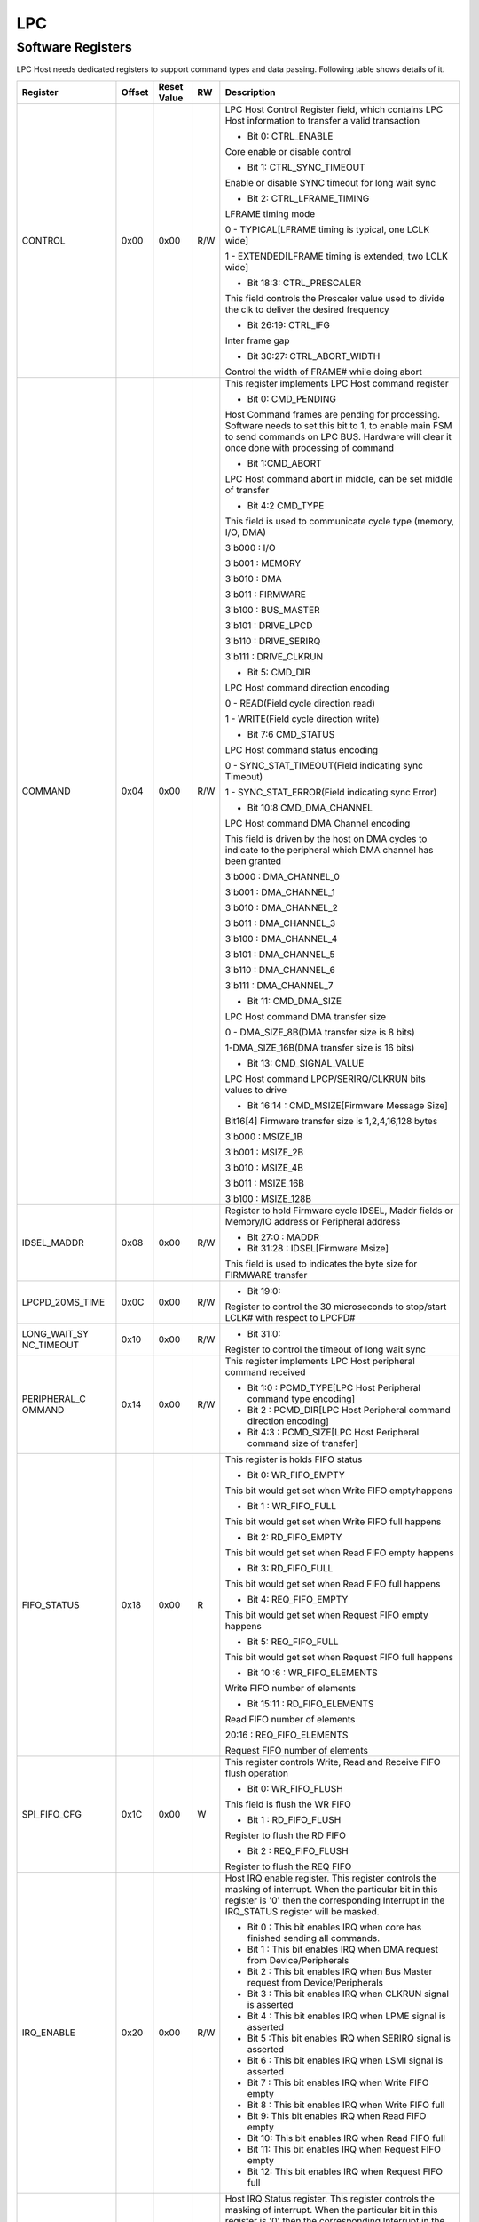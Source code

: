 LPC
====

Software Registers
------------------

LPC Host needs dedicated registers to support command types and data passing. 
Following table shows details of it.

+----------------+-------+-------------+-----+---------------------------------------------------------------------------------------------------------------------------------------------------------------------------------------------------------------------------------------------------------------------------------------------------------------------------------------------------------------------------------------------------------------------------------------------------------------------------------------------------------------------------------------------------------------------------------------------------------------------------------------------------------------+
| Register       | Offset| Reset Value | RW  | Description                                                                                                                                                                                                                                                                                                                                                                                                                                                                                                                                                                                                                                                   |
+================+=======+=============+=====+===============================================================================================================================================================================================================================================================================================================================================================================================================================================================================================================================================================================================================================================================+
| CONTROL        | 0x00  | 0x00        | R/W | LPC Host Control Register field, which contains LPC Host information to transfer a valid transaction                                                                                                                                                                                                                                                                                                                                                                                                                                                                                                                                                          |
|                |       |             |     |                                                                                                                                                                                                                                                                                                                                                                                                                                                                                                                                                                                                                                                               |
|                |       |             |     | - Bit 0: CTRL_ENABLE                                                                                                                                                                                                                                                                                                                                                                                                                                                                                                                                                                                                                                          |
|                |       |             |     |                                                                                                                                                                                                                                                                                                                                                                                                                                                                                                                                                                                                                                                               |
|                |       |             |     | Core enable or disable control                                                                                                                                                                                                                                                                                                                                                                                                                                                                                                                                                                                                                                |
|                |       |             |     |                                                                                                                                                                                                                                                                                                                                                                                                                                                                                                                                                                                                                                                               |
|                |       |             |     | - Bit 1: CTRL_SYNC_TIMEOUT                                                                                                                                                                                                                                                                                                                                                                                                                                                                                                                                                                                                                                    |
|                |       |             |     |                                                                                                                                                                                                                                                                                                                                                                                                                                                                                                                                                                                                                                                               |
|                |       |             |     | Enable or disable SYNC timeout for long wait sync                                                                                                                                                                                                                                                                                                                                                                                                                                                                                                                                                                                                             |
|                |       |             |     |                                                                                                                                                                                                                                                                                                                                                                                                                                                                                                                                                                                                                                                               |
|                |       |             |     | - Bit 2: CTRL_LFRAME_TIMING                                                                                                                                                                                                                                                                                                                                                                                                                                                                                                                                                                                                                                   |
|                |       |             |     |                                                                                                                                                                                                                                                                                                                                                                                                                                                                                                                                                                                                                                                               |
|                |       |             |     | LFRAME timing mode                                                                                                                                                                                                                                                                                                                                                                                                                                                                                                                                                                                                                                            |
|                |       |             |     |                                                                                                                                                                                                                                                                                                                                                                                                                                                                                                                                                                                                                                                               |
|                |       |             |     | 0 - TYPICAL[LFRAME timing is typical, one LCLK wide]                                                                                                                                                                                                                                                                                                                                                                                                                                                                                                                                                                                                          |
|                |       |             |     |                                                                                                                                                                                                                                                                                                                                                                                                                                                                                                                                                                                                                                                               |
|                |       |             |     | 1 - EXTENDED[LFRAME timing is extended, two LCLK wide]                                                                                                                                                                                                                                                                                                                                                                                                                                                                                                                                                                                                        |
|                |       |             |     |                                                                                                                                                                                                                                                                                                                                                                                                                                                                                                                                                                                                                                                               |
|                |       |             |     | - Bit 18:3: CTRL_PRESCALER                                                                                                                                                                                                                                                                                                                                                                                                                                                                                                                                                                                                                                    |
|                |       |             |     |                                                                                                                                                                                                                                                                                                                                                                                                                                                                                                                                                                                                                                                               |
|                |       |             |     | This field controls the Prescaler value used to divide the clk to deliver the desired frequency                                                                                                                                                                                                                                                                                                                                                                                                                                                                                                                                                               |
|                |       |             |     |                                                                                                                                                                                                                                                                                                                                                                                                                                                                                                                                                                                                                                                               |
|                |       |             |     | - Bit 26:19: CTRL_IFG                                                                                                                                                                                                                                                                                                                                                                                                                                                                                                                                                                                                                                         |
|                |       |             |     |                                                                                                                                                                                                                                                                                                                                                                                                                                                                                                                                                                                                                                                               |
|                |       |             |     | Inter frame gap                                                                                                                                                                                                                                                                                                                                                                                                                                                                                                                                                                                                                                               |
|                |       |             |     |                                                                                                                                                                                                                                                                                                                                                                                                                                                                                                                                                                                                                                                               |
|                |       |             |     | - Bit 30:27: CTRL_ABORT_WIDTH                                                                                                                                                                                                                                                                                                                                                                                                                                                                                                                                                                                                                                 |
|                |       |             |     |                                                                                                                                                                                                                                                                                                                                                                                                                                                                                                                                                                                                                                                               |
|                |       |             |     | Control the width of FRAME# while doing abort                                                                                                                                                                                                                                                                                                                                                                                                                                                                                                                                                                                                                 |
+----------------+-------+-------------+-----+---------------------------------------------------------------------------------------------------------------------------------------------------------------------------------------------------------------------------------------------------------------------------------------------------------------------------------------------------------------------------------------------------------------------------------------------------------------------------------------------------------------------------------------------------------------------------------------------------------------------------------------------------------------+
| COMMAND        | 0x04  | 0x00        | R/W | This register implements LPC Host command register                                                                                                                                                                                                                                                                                                                                                                                                                                                                                                                                                                                                            |
|                |       |             |     |                                                                                                                                                                                                                                                                                                                                                                                                                                                                                                                                                                                                                                                               |
|                |       |             |     | - Bit 0: CMD_PENDING                                                                                                                                                                                                                                                                                                                                                                                                                                                                                                                                                                                                                                          |
|                |       |             |     |                                                                                                                                                                                                                                                                                                                                                                                                                                                                                                                                                                                                                                                               |
|                |       |             |     | Host Command frames are pending for processing. Software needs to set this bit to 1, to enable main FSM to send commands on LPC BUS. Hardware will clear it once done with processing of command                                                                                                                                                                                                                                                                                                                                                                                                                                                              |
|                |       |             |     |                                                                                                                                                                                                                                                                                                                                                                                                                                                                                                                                                                                                                                                               |
|                |       |             |     | - Bit 1:CMD_ABORT                                                                                                                                                                                                                                                                                                                                                                                                                                                                                                                                                                                                                                             |
|                |       |             |     |                                                                                                                                                                                                                                                                                                                                                                                                                                                                                                                                                                                                                                                               |
|                |       |             |     | LPC Host command abort in middle, can be set middle of transfer                                                                                                                                                                                                                                                                                                                                                                                                                                                                                                                                                                                               |
|                |       |             |     |                                                                                                                                                                                                                                                                                                                                                                                                                                                                                                                                                                                                                                                               |
|                |       |             |     | - Bit 4:2 CMD_TYPE                                                                                                                                                                                                                                                                                                                                                                                                                                                                                                                                                                                                                                            |
|                |       |             |     |                                                                                                                                                                                                                                                                                                                                                                                                                                                                                                                                                                                                                                                               |
|                |       |             |     | This field is used to communicate cycle type (memory, I/O, DMA)                                                                                                                                                                                                                                                                                                                                                                                                                                                                                                                                                                                               |
|                |       |             |     |                                                                                                                                                                                                                                                                                                                                                                                                                                                                                                                                                                                                                                                               |
|                |       |             |     | 3'b000 : I/O                                                                                                                                                                                                                                                                                                                                                                                                                                                                                                                                                                                                                                                  |
|                |       |             |     |                                                                                                                                                                                                                                                                                                                                                                                                                                                                                                                                                                                                                                                               |
|                |       |             |     | 3'b001 : MEMORY                                                                                                                                                                                                                                                                                                                                                                                                                                                                                                                                                                                                                                               |
|                |       |             |     |                                                                                                                                                                                                                                                                                                                                                                                                                                                                                                                                                                                                                                                               |
|                |       |             |     | 3'b010 : DMA                                                                                                                                                                                                                                                                                                                                                                                                                                                                                                                                                                                                                                                  |
|                |       |             |     |                                                                                                                                                                                                                                                                                                                                                                                                                                                                                                                                                                                                                                                               |
|                |       |             |     | 3'b011 : FIRMWARE                                                                                                                                                                                                                                                                                                                                                                                                                                                                                                                                                                                                                                             |
|                |       |             |     |                                                                                                                                                                                                                                                                                                                                                                                                                                                                                                                                                                                                                                                               |
|                |       |             |     | 3'b100 : BUS_MASTER                                                                                                                                                                                                                                                                                                                                                                                                                                                                                                                                                                                                                                           |
|                |       |             |     |                                                                                                                                                                                                                                                                                                                                                                                                                                                                                                                                                                                                                                                               |
|                |       |             |     | 3'b101 : DRIVE_LPCD                                                                                                                                                                                                                                                                                                                                                                                                                                                                                                                                                                                                                                           |
|                |       |             |     |                                                                                                                                                                                                                                                                                                                                                                                                                                                                                                                                                                                                                                                               |
|                |       |             |     | 3'b110 : DRIVE_SERIRQ                                                                                                                                                                                                                                                                                                                                                                                                                                                                                                                                                                                                                                         |
|                |       |             |     |                                                                                                                                                                                                                                                                                                                                                                                                                                                                                                                                                                                                                                                               |
|                |       |             |     | 3'b111 : DRIVE_CLKRUN                                                                                                                                                                                                                                                                                                                                                                                                                                                                                                                                                                                                                                         |
|                |       |             |     |                                                                                                                                                                                                                                                                                                                                                                                                                                                                                                                                                                                                                                                               |
|                |       |             |     | - Bit 5: CMD_DIR                                                                                                                                                                                                                                                                                                                                                                                                                                                                                                                                                                                                                                              |
|                |       |             |     |                                                                                                                                                                                                                                                                                                                                                                                                                                                                                                                                                                                                                                                               |
|                |       |             |     | LPC Host command direction encoding                                                                                                                                                                                                                                                                                                                                                                                                                                                                                                                                                                                                                           |
|                |       |             |     |                                                                                                                                                                                                                                                                                                                                                                                                                                                                                                                                                                                                                                                               |
|                |       |             |     | 0 - READ(Field cycle direction read)                                                                                                                                                                                                                                                                                                                                                                                                                                                                                                                                                                                                                          |
|                |       |             |     |                                                                                                                                                                                                                                                                                                                                                                                                                                                                                                                                                                                                                                                               |
|                |       |             |     | 1 - WRITE(Field cycle direction write)                                                                                                                                                                                                                                                                                                                                                                                                                                                                                                                                                                                                                        |
|                |       |             |     |                                                                                                                                                                                                                                                                                                                                                                                                                                                                                                                                                                                                                                                               |
|                |       |             |     | - Bit 7:6 CMD_STATUS                                                                                                                                                                                                                                                                                                                                                                                                                                                                                                                                                                                                                                          |
|                |       |             |     |                                                                                                                                                                                                                                                                                                                                                                                                                                                                                                                                                                                                                                                               |
|                |       |             |     | LPC Host command status encoding                                                                                                                                                                                                                                                                                                                                                                                                                                                                                                                                                                                                                              |
|                |       |             |     |                                                                                                                                                                                                                                                                                                                                                                                                                                                                                                                                                                                                                                                               |
|                |       |             |     | 0 - SYNC_STAT_TIMEOUT(Field indicating sync Timeout)                                                                                                                                                                                                                                                                                                                                                                                                                                                                                                                                                                                                          |
|                |       |             |     |                                                                                                                                                                                                                                                                                                                                                                                                                                                                                                                                                                                                                                                               |
|                |       |             |     | 1 - SYNC_STAT_ERROR(Field indicating sync Error)                                                                                                                                                                                                                                                                                                                                                                                                                                                                                                                                                                                                              |
|                |       |             |     |                                                                                                                                                                                                                                                                                                                                                                                                                                                                                                                                                                                                                                                               |
|                |       |             |     | - Bit 10:8 CMD_DMA_CHANNEL                                                                                                                                                                                                                                                                                                                                                                                                                                                                                                                                                                                                                                    |
|                |       |             |     |                                                                                                                                                                                                                                                                                                                                                                                                                                                                                                                                                                                                                                                               |
|                |       |             |     | LPC Host command DMA Channel encoding                                                                                                                                                                                                                                                                                                                                                                                                                                                                                                                                                                                                                         |
|                |       |             |     |                                                                                                                                                                                                                                                                                                                                                                                                                                                                                                                                                                                                                                                               |
|                |       |             |     | This field is driven by the host on DMA cycles to indicate to the peripheral which DMA channel has been granted                                                                                                                                                                                                                                                                                                                                                                                                                                                                                                                                               |
|                |       |             |     |                                                                                                                                                                                                                                                                                                                                                                                                                                                                                                                                                                                                                                                               |
|                |       |             |     | 3'b000 : DMA_CHANNEL_0                                                                                                                                                                                                                                                                                                                                                                                                                                                                                                                                                                                                                                        |
|                |       |             |     |                                                                                                                                                                                                                                                                                                                                                                                                                                                                                                                                                                                                                                                               |
|                |       |             |     | 3'b001 : DMA_CHANNEL_1                                                                                                                                                                                                                                                                                                                                                                                                                                                                                                                                                                                                                                        |
|                |       |             |     |                                                                                                                                                                                                                                                                                                                                                                                                                                                                                                                                                                                                                                                               |
|                |       |             |     | 3'b010 : DMA_CHANNEL_2                                                                                                                                                                                                                                                                                                                                                                                                                                                                                                                                                                                                                                        |
|                |       |             |     |                                                                                                                                                                                                                                                                                                                                                                                                                                                                                                                                                                                                                                                               |
|                |       |             |     | 3'b011 : DMA_CHANNEL_3                                                                                                                                                                                                                                                                                                                                                                                                                                                                                                                                                                                                                                        |
|                |       |             |     |                                                                                                                                                                                                                                                                                                                                                                                                                                                                                                                                                                                                                                                               |
|                |       |             |     | 3'b100 : DMA_CHANNEL_4                                                                                                                                                                                                                                                                                                                                                                                                                                                                                                                                                                                                                                        |
|                |       |             |     |                                                                                                                                                                                                                                                                                                                                                                                                                                                                                                                                                                                                                                                               |
|                |       |             |     | 3'b101 : DMA_CHANNEL_5                                                                                                                                                                                                                                                                                                                                                                                                                                                                                                                                                                                                                                        |
|                |       |             |     |                                                                                                                                                                                                                                                                                                                                                                                                                                                                                                                                                                                                                                                               |
|                |       |             |     | 3'b110 : DMA_CHANNEL_6                                                                                                                                                                                                                                                                                                                                                                                                                                                                                                                                                                                                                                        |
|                |       |             |     |                                                                                                                                                                                                                                                                                                                                                                                                                                                                                                                                                                                                                                                               |
|                |       |             |     | 3'b111 : DMA_CHANNEL_7                                                                                                                                                                                                                                                                                                                                                                                                                                                                                                                                                                                                                                        |
|                |       |             |     |                                                                                                                                                                                                                                                                                                                                                                                                                                                                                                                                                                                                                                                               |
|                |       |             |     | - Bit 11: CMD_DMA_SIZE                                                                                                                                                                                                                                                                                                                                                                                                                                                                                                                                                                                                                                        |
|                |       |             |     |                                                                                                                                                                                                                                                                                                                                                                                                                                                                                                                                                                                                                                                               |
|                |       |             |     | LPC Host command DMA transfer size                                                                                                                                                                                                                                                                                                                                                                                                                                                                                                                                                                                                                            |
|                |       |             |     |                                                                                                                                                                                                                                                                                                                                                                                                                                                                                                                                                                                                                                                               |
|                |       |             |     | 0 - DMA_SIZE_8B(DMA transfer size is 8 bits)                                                                                                                                                                                                                                                                                                                                                                                                                                                                                                                                                                                                                  |
|                |       |             |     |                                                                                                                                                                                                                                                                                                                                                                                                                                                                                                                                                                                                                                                               |
|                |       |             |     | 1-DMA_SIZE_16B(DMA transfer size is 16 bits)                                                                                                                                                                                                                                                                                                                                                                                                                                                                                                                                                                                                                  |
|                |       |             |     |                                                                                                                                                                                                                                                                                                                                                                                                                                                                                                                                                                                                                                                               |
|                |       |             |     | - Bit 13: CMD_SIGNAL_VALUE                                                                                                                                                                                                                                                                                                                                                                                                                                                                                                                                                                                                                                    |
|                |       |             |     |                                                                                                                                                                                                                                                                                                                                                                                                                                                                                                                                                                                                                                                               |
|                |       |             |     | LPC Host command LPCP/SERIRQ/CLKRUN bits values to drive                                                                                                                                                                                                                                                                                                                                                                                                                                                                                                                                                                                                      |
|                |       |             |     |                                                                                                                                                                                                                                                                                                                                                                                                                                                                                                                                                                                                                                                               |
|                |       |             |     | - Bit 16:14 : CMD_MSIZE[Firmware Message Size]                                                                                                                                                                                                                                                                                                                                                                                                                                                                                                                                                                                                                |
|                |       |             |     |                                                                                                                                                                                                                                                                                                                                                                                                                                                                                                                                                                                                                                                               |
|                |       |             |     | Bit16[4] Firmware transfer size is 1,2,4,16,128 bytes                                                                                                                                                                                                                                                                                                                                                                                                                                                                                                                                                                                                         |
|                |       |             |     |                                                                                                                                                                                                                                                                                                                                                                                                                                                                                                                                                                                                                                                               |
|                |       |             |     | 3'b000 : MSIZE_1B                                                                                                                                                                                                                                                                                                                                                                                                                                                                                                                                                                                                                                             |
|                |       |             |     |                                                                                                                                                                                                                                                                                                                                                                                                                                                                                                                                                                                                                                                               |
|                |       |             |     | 3'b001 : MSIZE_2B                                                                                                                                                                                                                                                                                                                                                                                                                                                                                                                                                                                                                                             |
|                |       |             |     |                                                                                                                                                                                                                                                                                                                                                                                                                                                                                                                                                                                                                                                               |
|                |       |             |     | 3'b010 : MSIZE_4B                                                                                                                                                                                                                                                                                                                                                                                                                                                                                                                                                                                                                                             |
|                |       |             |     |                                                                                                                                                                                                                                                                                                                                                                                                                                                                                                                                                                                                                                                               |
|                |       |             |     | 3'b011 : MSIZE_16B                                                                                                                                                                                                                                                                                                                                                                                                                                                                                                                                                                                                                                            |
|                |       |             |     |                                                                                                                                                                                                                                                                                                                                                                                                                                                                                                                                                                                                                                                               |
|                |       |             |     | 3'b100 : MSIZE_128B                                                                                                                                                                                                                                                                                                                                                                                                                                                                                                                                                                                                                                           |
+----------------+-------+-------------+-----+---------------------------------------------------------------------------------------------------------------------------------------------------------------------------------------------------------------------------------------------------------------------------------------------------------------------------------------------------------------------------------------------------------------------------------------------------------------------------------------------------------------------------------------------------------------------------------------------------------------------------------------------------------------+
| IDSEL_MADDR    | 0x08  | 0x00        | R/W | Register to hold Firmware cycle IDSEL, Maddr fields or Memory/IO address or Peripheral address                                                                                                                                                                                                                                                                                                                                                                                                                                                                                                                                                                |
|                |       |             |     |                                                                                                                                                                                                                                                                                                                                                                                                                                                                                                                                                                                                                                                               |
|                |       |             |     | - Bit 27:0 : MADDR                                                                                                                                                                                                                                                                                                                                                                                                                                                                                                                                                                                                                                            |
|                |       |             |     |                                                                                                                                                                                                                                                                                                                                                                                                                                                                                                                                                                                                                                                               |
|                |       |             |     | - Bit 31:28 : IDSEL[Firmware Msize]                                                                                                                                                                                                                                                                                                                                                                                                                                                                                                                                                                                                                           |
|                |       |             |     |                                                                                                                                                                                                                                                                                                                                                                                                                                                                                                                                                                                                                                                               |
|                |       |             |     | This field is used to indicates the byte size for FIRMWARE transfer                                                                                                                                                                                                                                                                                                                                                                                                                                                                                                                                                                                           |
+----------------+-------+-------------+-----+---------------------------------------------------------------------------------------------------------------------------------------------------------------------------------------------------------------------------------------------------------------------------------------------------------------------------------------------------------------------------------------------------------------------------------------------------------------------------------------------------------------------------------------------------------------------------------------------------------------------------------------------------------------+
| LPCPD_20MS_TIME| 0x0C  | 0x00        | R/W | - Bit 19:0:                                                                                                                                                                                                                                                                                                                                                                                                                                                                                                                                                                                                                                                   |
|                |       |             |     |                                                                                                                                                                                                                                                                                                                                                                                                                                                                                                                                                                                                                                                               |
|                |       |             |     | Register to control the 30 microseconds to stop/start LCLK# with respect to LPCPD#                                                                                                                                                                                                                                                                                                                                                                                                                                                                                                                                                                            |
+----------------+-------+-------------+-----+---------------------------------------------------------------------------------------------------------------------------------------------------------------------------------------------------------------------------------------------------------------------------------------------------------------------------------------------------------------------------------------------------------------------------------------------------------------------------------------------------------------------------------------------------------------------------------------------------------------------------------------------------------------+
| LONG_WAIT_SY   | 0x10  | 0x00        | R/W | - Bit 31:0:                                                                                                                                                                                                                                                                                                                                                                                                                                                                                                                                                                                                                                                   |
| NC_TIMEOUT     |       |             |     |                                                                                                                                                                                                                                                                                                                                                                                                                                                                                                                                                                                                                                                               |
|                |       |             |     | Register to control the timeout of long wait sync                                                                                                                                                                                                                                                                                                                                                                                                                                                                                                                                                                                                             |
+----------------+-------+-------------+-----+---------------------------------------------------------------------------------------------------------------------------------------------------------------------------------------------------------------------------------------------------------------------------------------------------------------------------------------------------------------------------------------------------------------------------------------------------------------------------------------------------------------------------------------------------------------------------------------------------------------------------------------------------------------+
| PERIPHERAL_C   | 0x14  | 0x00        | R/W | This register implements LPC Host peripheral command received                                                                                                                                                                                                                                                                                                                                                                                                                                                                                                                                                                                                 |
| OMMAND         |       |             |     |                                                                                                                                                                                                                                                                                                                                                                                                                                                                                                                                                                                                                                                               |
|                |       |             |     | - Bit 1:0 : PCMD_TYPE[LPC Host Peripheral command type encoding]                                                                                                                                                                                                                                                                                                                                                                                                                                                                                                                                                                                              |
|                |       |             |     |                                                                                                                                                                                                                                                                                                                                                                                                                                                                                                                                                                                                                                                               |
|                |       |             |     | - Bit 2 : PCMD_DIR[LPC Host Peripheral command direction encoding]                                                                                                                                                                                                                                                                                                                                                                                                                                                                                                                                                                                            |
|                |       |             |     |                                                                                                                                                                                                                                                                                                                                                                                                                                                                                                                                                                                                                                                               |
|                |       |             |     | - Bit 4:3 : PCMD_SIZE[LPC Host Peripheral command size of transfer]                                                                                                                                                                                                                                                                                                                                                                                                                                                                                                                                                                                           |
+----------------+-------+-------------+-----+---------------------------------------------------------------------------------------------------------------------------------------------------------------------------------------------------------------------------------------------------------------------------------------------------------------------------------------------------------------------------------------------------------------------------------------------------------------------------------------------------------------------------------------------------------------------------------------------------------------------------------------------------------------+
| FIFO_STATUS    | 0x18  | 0x00        | R   | This register is holds FIFO status                                                                                                                                                                                                                                                                                                                                                                                                                                                                                                                                                                                                                            |
|                |       |             |     |                                                                                                                                                                                                                                                                                                                                                                                                                                                                                                                                                                                                                                                               |
|                |       |             |     | - Bit 0: WR_FIFO_EMPTY                                                                                                                                                                                                                                                                                                                                                                                                                                                                                                                                                                                                                                        |
|                |       |             |     |                                                                                                                                                                                                                                                                                                                                                                                                                                                                                                                                                                                                                                                               |
|                |       |             |     | This bit would get set when Write FIFO emptyhappens                                                                                                                                                                                                                                                                                                                                                                                                                                                                                                                                                                                                           |
|                |       |             |     |                                                                                                                                                                                                                                                                                                                                                                                                                                                                                                                                                                                                                                                               |
|                |       |             |     | - Bit 1 : WR_FIFO_FULL                                                                                                                                                                                                                                                                                                                                                                                                                                                                                                                                                                                                                                        |
|                |       |             |     |                                                                                                                                                                                                                                                                                                                                                                                                                                                                                                                                                                                                                                                               |
|                |       |             |     | This bit would get set when Write FIFO full happens                                                                                                                                                                                                                                                                                                                                                                                                                                                                                                                                                                                                           |
|                |       |             |     |                                                                                                                                                                                                                                                                                                                                                                                                                                                                                                                                                                                                                                                               |
|                |       |             |     | - Bit 2: RD_FIFO_EMPTY                                                                                                                                                                                                                                                                                                                                                                                                                                                                                                                                                                                                                                        |
|                |       |             |     |                                                                                                                                                                                                                                                                                                                                                                                                                                                                                                                                                                                                                                                               |
|                |       |             |     | This bit would get set when Read FIFO empty happens                                                                                                                                                                                                                                                                                                                                                                                                                                                                                                                                                                                                           |
|                |       |             |     |                                                                                                                                                                                                                                                                                                                                                                                                                                                                                                                                                                                                                                                               |
|                |       |             |     | - Bit 3: RD_FIFO_FULL                                                                                                                                                                                                                                                                                                                                                                                                                                                                                                                                                                                                                                         |
|                |       |             |     |                                                                                                                                                                                                                                                                                                                                                                                                                                                                                                                                                                                                                                                               |
|                |       |             |     | This bit would get set when Read FIFO full happens                                                                                                                                                                                                                                                                                                                                                                                                                                                                                                                                                                                                            |
|                |       |             |     |                                                                                                                                                                                                                                                                                                                                                                                                                                                                                                                                                                                                                                                               |
|                |       |             |     | - Bit 4: REQ_FIFO_EMPTY                                                                                                                                                                                                                                                                                                                                                                                                                                                                                                                                                                                                                                       |
|                |       |             |     |                                                                                                                                                                                                                                                                                                                                                                                                                                                                                                                                                                                                                                                               |
|                |       |             |     | This bit would get set when Request FIFO empty happens                                                                                                                                                                                                                                                                                                                                                                                                                                                                                                                                                                                                        |
|                |       |             |     |                                                                                                                                                                                                                                                                                                                                                                                                                                                                                                                                                                                                                                                               |
|                |       |             |     | - Bit 5: REQ_FIFO_FULL                                                                                                                                                                                                                                                                                                                                                                                                                                                                                                                                                                                                                                        |
|                |       |             |     |                                                                                                                                                                                                                                                                                                                                                                                                                                                                                                                                                                                                                                                               |
|                |       |             |     | This bit would get set when Request FIFO full happens                                                                                                                                                                                                                                                                                                                                                                                                                                                                                                                                                                                                         |
|                |       |             |     |                                                                                                                                                                                                                                                                                                                                                                                                                                                                                                                                                                                                                                                               |
|                |       |             |     | - Bit 10 :6 : WR_FIFO_ELEMENTS                                                                                                                                                                                                                                                                                                                                                                                                                                                                                                                                                                                                                                |
|                |       |             |     |                                                                                                                                                                                                                                                                                                                                                                                                                                                                                                                                                                                                                                                               |
|                |       |             |     | Write FIFO number of elements                                                                                                                                                                                                                                                                                                                                                                                                                                                                                                                                                                                                                                 |
|                |       |             |     |                                                                                                                                                                                                                                                                                                                                                                                                                                                                                                                                                                                                                                                               |
|                |       |             |     | - Bit 15:11 : RD_FIFO_ELEMENTS                                                                                                                                                                                                                                                                                                                                                                                                                                                                                                                                                                                                                                |
|                |       |             |     |                                                                                                                                                                                                                                                                                                                                                                                                                                                                                                                                                                                                                                                               |
|                |       |             |     | Read FIFO number of elements                                                                                                                                                                                                                                                                                                                                                                                                                                                                                                                                                                                                                                  |
|                |       |             |     |                                                                                                                                                                                                                                                                                                                                                                                                                                                                                                                                                                                                                                                               |
|                |       |             |     | 20:16 : REQ_FIFO_ELEMENTS                                                                                                                                                                                                                                                                                                                                                                                                                                                                                                                                                                                                                                     |
|                |       |             |     |                                                                                                                                                                                                                                                                                                                                                                                                                                                                                                                                                                                                                                                               |
|                |       |             |     | Request FIFO number of elements                                                                                                                                                                                                                                                                                                                                                                                                                                                                                                                                                                                                                               |
+----------------+-------+-------------+-----+---------------------------------------------------------------------------------------------------------------------------------------------------------------------------------------------------------------------------------------------------------------------------------------------------------------------------------------------------------------------------------------------------------------------------------------------------------------------------------------------------------------------------------------------------------------------------------------------------------------------------------------------------------------+
| SPI_FIFO_CFG   | 0x1C  | 0x00        | W   | This register controls Write, Read and Receive FIFO flush operation                                                                                                                                                                                                                                                                                                                                                                                                                                                                                                                                                                                           |
|                |       |             |     |                                                                                                                                                                                                                                                                                                                                                                                                                                                                                                                                                                                                                                                               |
|                |       |             |     | - Bit 0: WR_FIFO_FLUSH                                                                                                                                                                                                                                                                                                                                                                                                                                                                                                                                                                                                                                        |
|                |       |             |     |                                                                                                                                                                                                                                                                                                                                                                                                                                                                                                                                                                                                                                                               |
|                |       |             |     | This field is flush the WR FIFO                                                                                                                                                                                                                                                                                                                                                                                                                                                                                                                                                                                                                               |
|                |       |             |     |                                                                                                                                                                                                                                                                                                                                                                                                                                                                                                                                                                                                                                                               |
|                |       |             |     | - Bit 1 : RD_FIFO_FLUSH                                                                                                                                                                                                                                                                                                                                                                                                                                                                                                                                                                                                                                       |
|                |       |             |     |                                                                                                                                                                                                                                                                                                                                                                                                                                                                                                                                                                                                                                                               |
|                |       |             |     | Register to flush the RD FIFO                                                                                                                                                                                                                                                                                                                                                                                                                                                                                                                                                                                                                                 |
|                |       |             |     |                                                                                                                                                                                                                                                                                                                                                                                                                                                                                                                                                                                                                                                               |
|                |       |             |     | - Bit 2 : REQ_FIFO_FLUSH                                                                                                                                                                                                                                                                                                                                                                                                                                                                                                                                                                                                                                      |
|                |       |             |     |                                                                                                                                                                                                                                                                                                                                                                                                                                                                                                                                                                                                                                                               |
|                |       |             |     | Register to flush the REQ FIFO                                                                                                                                                                                                                                                                                                                                                                                                                                                                                                                                                                                                                                |
+----------------+-------+-------------+-----+---------------------------------------------------------------------------------------------------------------------------------------------------------------------------------------------------------------------------------------------------------------------------------------------------------------------------------------------------------------------------------------------------------------------------------------------------------------------------------------------------------------------------------------------------------------------------------------------------------------------------------------------------------------+
| IRQ_ENABLE     | 0x20  | 0x00        | R/W | Host IRQ enable register. This register controls the masking of interrupt. When the particular bit in this register is '0' then the corresponding Interrupt in the IRQ_STATUS register will be masked.                                                                                                                                                                                                                                                                                                                                                                                                                                                        |
|                |       |             |     |                                                                                                                                                                                                                                                                                                                                                                                                                                                                                                                                                                                                                                                               |
|                |       |             |     | - Bit 0 : This bit enables IRQ when core has finished sending all commands.                                                                                                                                                                                                                                                                                                                                                                                                                                                                                                                                                                                   |
|                |       |             |     |                                                                                                                                                                                                                                                                                                                                                                                                                                                                                                                                                                                                                                                               |
|                |       |             |     | - Bit 1 : This bit enables IRQ when DMA request from Device/Peripherals                                                                                                                                                                                                                                                                                                                                                                                                                                                                                                                                                                                       |
|                |       |             |     |                                                                                                                                                                                                                                                                                                                                                                                                                                                                                                                                                                                                                                                               |
|                |       |             |     | - Bit 2 : This bit enables IRQ when Bus Master request from Device/Peripherals                                                                                                                                                                                                                                                                                                                                                                                                                                                                                                                                                                                |
|                |       |             |     |                                                                                                                                                                                                                                                                                                                                                                                                                                                                                                                                                                                                                                                               |
|                |       |             |     | - Bit 3 : This bit enables IRQ when CLKRUN signal is asserted                                                                                                                                                                                                                                                                                                                                                                                                                                                                                                                                                                                                 |
|                |       |             |     |                                                                                                                                                                                                                                                                                                                                                                                                                                                                                                                                                                                                                                                               |
|                |       |             |     | - Bit 4 : This bit enables IRQ when LPME signal is asserted                                                                                                                                                                                                                                                                                                                                                                                                                                                                                                                                                                                                   |
|                |       |             |     |                                                                                                                                                                                                                                                                                                                                                                                                                                                                                                                                                                                                                                                               |
|                |       |             |     | - Bit 5 :This bit enables IRQ when SERIRQ signal is asserted                                                                                                                                                                                                                                                                                                                                                                                                                                                                                                                                                                                                  |
|                |       |             |     |                                                                                                                                                                                                                                                                                                                                                                                                                                                                                                                                                                                                                                                               |
|                |       |             |     | - Bit 6 : This bit enables IRQ when LSMI signal is asserted                                                                                                                                                                                                                                                                                                                                                                                                                                                                                                                                                                                                   |
|                |       |             |     |                                                                                                                                                                                                                                                                                                                                                                                                                                                                                                                                                                                                                                                               |
|                |       |             |     | - Bit 7 : This bit enables IRQ when Write FIFO empty                                                                                                                                                                                                                                                                                                                                                                                                                                                                                                                                                                                                          |
|                |       |             |     |                                                                                                                                                                                                                                                                                                                                                                                                                                                                                                                                                                                                                                                               |
|                |       |             |     | - Bit 8 : This bit enables IRQ when Write FIFO full                                                                                                                                                                                                                                                                                                                                                                                                                                                                                                                                                                                                           |
|                |       |             |     |                                                                                                                                                                                                                                                                                                                                                                                                                                                                                                                                                                                                                                                               |
|                |       |             |     | - Bit 9: This bit enables IRQ when Read FIFO empty                                                                                                                                                                                                                                                                                                                                                                                                                                                                                                                                                                                                            |
|                |       |             |     |                                                                                                                                                                                                                                                                                                                                                                                                                                                                                                                                                                                                                                                               |
|                |       |             |     | - Bit 10: This bit enables IRQ when Read FIFO full                                                                                                                                                                                                                                                                                                                                                                                                                                                                                                                                                                                                            |
|                |       |             |     |                                                                                                                                                                                                                                                                                                                                                                                                                                                                                                                                                                                                                                                               |
|                |       |             |     | - Bit 11: This bit enables IRQ when Request FIFO empty                                                                                                                                                                                                                                                                                                                                                                                                                                                                                                                                                                                                        |
|                |       |             |     |                                                                                                                                                                                                                                                                                                                                                                                                                                                                                                                                                                                                                                                               |
|                |       |             |     | - Bit 12: This bit enables IRQ when Request FIFO full                                                                                                                                                                                                                                                                                                                                                                                                                                                                                                                                                                                                         |
+----------------+-------+-------------+-----+---------------------------------------------------------------------------------------------------------------------------------------------------------------------------------------------------------------------------------------------------------------------------------------------------------------------------------------------------------------------------------------------------------------------------------------------------------------------------------------------------------------------------------------------------------------------------------------------------------------------------------------------------------------+
| IRQ_STATUS     | 0x24  | 0x00        | R/W | Host IRQ Status register. This register controls the masking of interrupt. When the particular bit in this register is '0' then the corresponding Interrupt in the IRQ_STATUS register will be masked.                                                                                                                                                                                                                                                                                                                                                                                                                                                        |
|                |       |             |     |                                                                                                                                                                                                                                                                                                                                                                                                                                                                                                                                                                                                                                                               |
|                |       |             |     | - Bit 0 : This bit is set when core has finished sending all commands.                                                                                                                                                                                                                                                                                                                                                                                                                                                                                                                                                                                        |
|                |       |             |     |                                                                                                                                                                                                                                                                                                                                                                                                                                                                                                                                                                                                                                                               |
|                |       |             |     | - Bit 1 : This bit enables IRQ when DMA request from Device/Peripherals                                                                                                                                                                                                                                                                                                                                                                                                                                                                                                                                                                                       |
|                |       |             |     |                                                                                                                                                                                                                                                                                                                                                                                                                                                                                                                                                                                                                                                               |
|                |       |             |     | - Bit 2 : This bit is set when Bus Master request from Device/Peripherals                                                                                                                                                                                                                                                                                                                                                                                                                                                                                                                                                                                     |
|                |       |             |     |                                                                                                                                                                                                                                                                                                                                                                                                                                                                                                                                                                                                                                                               |
|                |       |             |     | - Bit 3 : This bit set when CLKRUN signal is asserted                                                                                                                                                                                                                                                                                                                                                                                                                                                                                                                                                                                                         |
|                |       |             |     |                                                                                                                                                                                                                                                                                                                                                                                                                                                                                                                                                                                                                                                               |
|                |       |             |     | - Bit 4 : This bit is set when LPME signal is asserted                                                                                                                                                                                                                                                                                                                                                                                                                                                                                                                                                                                                        |
|                |       |             |     |                                                                                                                                                                                                                                                                                                                                                                                                                                                                                                                                                                                                                                                               |
|                |       |             |     | - Bit 5 : This bit is set when SERIRQ signal is asserted                                                                                                                                                                                                                                                                                                                                                                                                                                                                                                                                                                                                      |
|                |       |             |     |                                                                                                                                                                                                                                                                                                                                                                                                                                                                                                                                                                                                                                                               |
|                |       |             |     | - Bit 6 : This bit is set when LSMI signal is asserted                                                                                                                                                                                                                                                                                                                                                                                                                                                                                                                                                                                                        |
|                |       |             |     |                                                                                                                                                                                                                                                                                                                                                                                                                                                                                                                                                                                                                                                               |
|                |       |             |     | - Bit 7 : This bit is set when Write FIFO empty                                                                                                                                                                                                                                                                                                                                                                                                                                                                                                                                                                                                               |
|                |       |             |     |                                                                                                                                                                                                                                                                                                                                                                                                                                                                                                                                                                                                                                                               |
|                |       |             |     | - Bit 8 : This bit is set when Write FIFO full                                                                                                                                                                                                                                                                                                                                                                                                                                                                                                                                                                                                                |
|                |       |             |     |                                                                                                                                                                                                                                                                                                                                                                                                                                                                                                                                                                                                                                                               |
|                |       |             |     | - Bit 9:  This bit enables IRQ when Read FIFO empty                                                                                                                                                                                                                                                                                                                                                                                                                                                                                                                                                                                                           |
|                |       |             |     |                                                                                                                                                                                                                                                                                                                                                                                                                                                                                                                                                                                                                                                               |
|                |       |             |     | - Bit 10: This bit is set when Read FIFO full                                                                                                                                                                                                                                                                                                                                                                                                                                                                                                                                                                                                                 |
|                |       |             |     |                                                                                                                                                                                                                                                                                                                                                                                                                                                                                                                                                                                                                                                               |
|                |       |             |     | - Bit 11: This bit is set when Request FIFO empty                                                                                                                                                                                                                                                                                                                                                                                                                                                                                                                                                                                                             |
|                |       |             |     |                                                                                                                                                                                                                                                                                                                                                                                                                                                                                                                                                                                                                                                               |
|                |       |             |     | - Bit 12: This bit is set when Request FIFO full                                                                                                                                                                                                                                                                                                                                                                                                                                                                                                                                                                                                              |
+----------------+-------+-------------+-----+---------------------------------------------------------------------------------------------------------------------------------------------------------------------------------------------------------------------------------------------------------------------------------------------------------------------------------------------------------------------------------------------------------------------------------------------------------------------------------------------------------------------------------------------------------------------------------------------------------------------------------------------------------------+
| SOC_TIMEOUT    | 0x28  | 0x00        | R/W | This register controls the timeout value for the SOC interface.                                                                                                                                                                                                                                                                                                                                                                                                                                                                                                                                                                                               |
+----------------+-------+-------------+-----+---------------------------------------------------------------------------------------------------------------------------------------------------------------------------------------------------------------------------------------------------------------------------------------------------------------------------------------------------------------------------------------------------------------------------------------------------------------------------------------------------------------------------------------------------------------------------------------------------------------------------------------------------------------+
| WR_FIFO        | 0x2C  | 0x00        | W   | - Bit 31:0 : WR_FIFO                                                                                                                                                                                                                                                                                                                                                                                                                                                                                                                                                                                                                                          |
|                |       |             |     |                                                                                                                                                                                                                                                                                                                                                                                                                                                                                                                                                                                                                                                               |
|                |       |             |     | This field is 2 clocks wide, representing one data byte. The host drives it on target, DMA, I/O, Memory data.                                                                                                                                                                                                                                                                                                                                                                                                                                                                                                                                                 |
+----------------+-------+-------------+-----+---------------------------------------------------------------------------------------------------------------------------------------------------------------------------------------------------------------------------------------------------------------------------------------------------------------------------------------------------------------------------------------------------------------------------------------------------------------------------------------------------------------------------------------------------------------------------------------------------------------------------------------------------------------+
| RD_FIFO        | 0x30  | 0x00        | R   | - Bit 31:0 : RD_FIFO                                                                                                                                                                                                                                                                                                                                                                                                                                                                                                                                                                                                                                          |
|                |       |             |     |                                                                                                                                                                                                                                                                                                                                                                                                                                                                                                                                                                                                                                                               |
|                |       |             |     | This field is 2 clocks wide, representing one data byte. The peripheral drives its when data is flowing to the host. Used for Read Transfer                                                                                                                                                                                                                                                                                                                                                                                                                                                                                                                   |
+----------------+-------+-------------+-----+---------------------------------------------------------------------------------------------------------------------------------------------------------------------------------------------------------------------------------------------------------------------------------------------------------------------------------------------------------------------------------------------------------------------------------------------------------------------------------------------------------------------------------------------------------------------------------------------------------------------------------------------------------------+
| REQ_FIFO       | 0x34  | 0x00        | R   | - Bit 4:0 : REQ_FIFO                                                                                                                                                                                                                                                                                                                                                                                                                                                                                                                                                                                                                                          |
|                |       |             |     |                                                                                                                                                                                                                                                                                                                                                                                                                                                                                                                                                                                                                                                               |
|                |       |             |     | This field is 2 clocks wide, representing one data byte. The peripheral drives it DMA/Bus Master Request.                                                                                                                                                                                                                                                                                                                                                                                                                                                                                                                                                     |
+----------------+-------+-------------+-----+---------------------------------------------------------------------------------------------------------------------------------------------------------------------------------------------------------------------------------------------------------------------------------------------------------------------------------------------------------------------------------------------------------------------------------------------------------------------------------------------------------------------------------------------------------------------------------------------------------------------------------------------------------------+